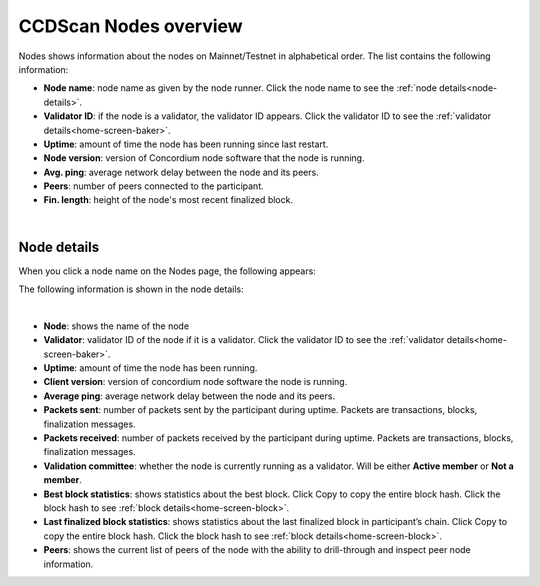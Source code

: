 .. _ccdscan-nodes:

======================
CCDScan Nodes overview
======================

Nodes shows information about the nodes on Mainnet/Testnet in alphabetical order. The list contains the following information:

- **Node name**: node name as given by the node runner. Click the node name to see the :ref:`node details<node-details>`.
- **Validator ID**: if the node is a validator, the validator ID appears. Click the validator ID to see the :ref:`validator details<home-screen-baker>`.
- **Uptime**: amount of time the node has been running since last restart.
- **Node version**: version of Concordium node software that the node is running.
- **Avg. ping**: average network delay between the node and its peers.
- **Peers**: number of peers connected to the participant.
- **Fin. length**: height of the node's most recent finalized block.

.. image:: ../images/ccd-scan/ccd-scan-nodes.png
    :alt: dark screen with table of nodes

|

.. _node-details:

Node details
============

When you click a node name on the Nodes page, the following appears:

The following information is shown in the node details:

.. image:: ../images/ccd-scan/ccd-scan-node-details.png
    :alt: dark screen showing details of a single node

|

- **Node**: shows the name of the node
- **Validator**: validator ID of the node if it is a validator. Click the validator ID to see the :ref:`validator details<home-screen-baker>`.
- **Uptime**: amount of time the node has been running.
- **Client version**: version of concordium node software the node is running.
- **Average ping**: average network delay between the node and its peers.
- **Packets sent**: number of packets sent by the participant during uptime. Packets are transactions, blocks, finalization messages.
- **Packets received**: number of packets received by the participant during uptime. Packets are transactions, blocks, finalization messages.
- **Validation committee**: whether the node is currently running as a validator. Will be either **Active member** or **Not a member**.
- **Best block statistics**: shows statistics about the best block.  Click Copy |copy| to copy the entire block hash. Click the block hash to see :ref:`block details<home-screen-block>`.
- **Last finalized block statistics**: shows statistics about the last finalized block in participant’s chain.  Click Copy |copy| to copy the entire block hash. Click the block hash to see :ref:`block details<home-screen-block>`.
- **Peers**: shows the current list of peers of the node with the ability to drill-through and inspect peer node information.

.. |copy| image:: ../images/ccd-scan/ccd-scan-copy.png
             :class: button
             :alt: Green document on top of another green document

.. |hamburger| image:: ../images/ccd-scan/hamburger-menu.png
             :class: button
             :alt: Three horizontal lines on a dark background

